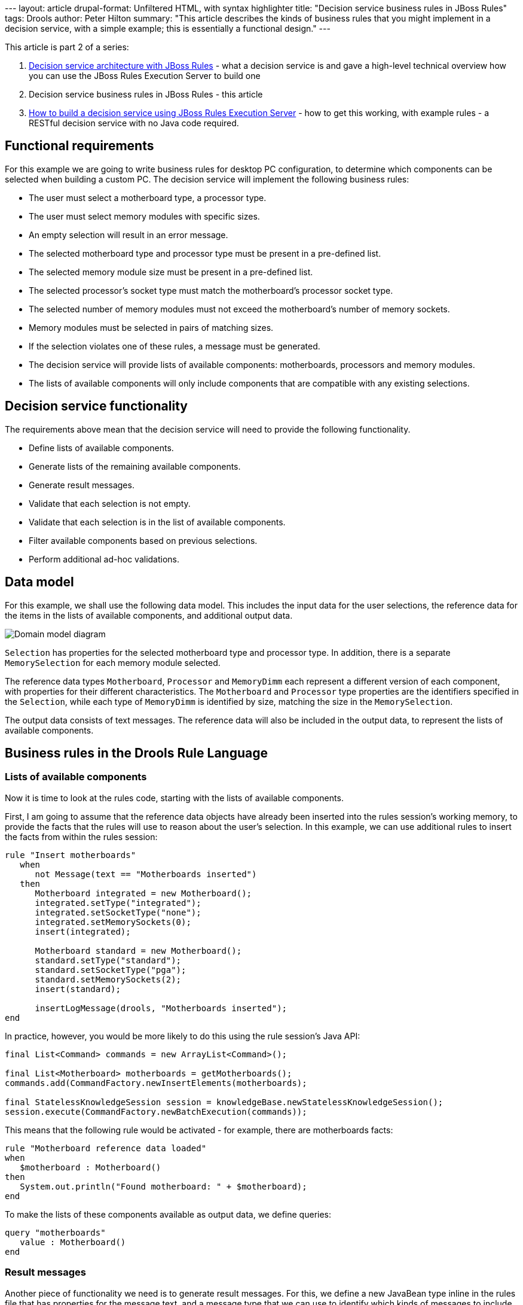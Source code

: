 --- layout: article drupal-format: Unfiltered HTML, with syntax
highlighter title: "Decision service business rules in JBoss Rules"
tags: Drools author: Peter Hilton summary: "This article describes the
kinds of business rules that you might implement in a decision service,
with a simple example; this is essentially a functional design." ---

This article is part 2 of a series:

. link:/2009/12/14/decision-service-architecture-jboss-rules[Decision
service architecture with JBoss Rules] - what a decision service is and
gave a high-level technical overview how you can use the JBoss Rules
Execution Server to build one
. Decision service business rules in JBoss Rules - this article
. link:/2010/01/04/how-build-decision-service-using-jboss-rules-execution-server[How
to build a decision service using JBoss Rules Execution Server] - how to
get this working, with example rules - a RESTful decision service with
no Java code required.

[[Functionalrequirements]]
== Functional requirements

For this example we are going to write business rules for desktop PC
configuration, to determine which components can be selected when
building a custom PC. The decision service will implement the following
business rules:

* The user must select a motherboard type, a processor type.
* The user must select memory modules with specific sizes.
* An empty selection will result in an error message.
* The selected motherboard type and processor type must be present in a
pre-defined list.
* The selected memory module size must be present in a pre-defined list.
* The selected processor's socket type must match the motherboard's
processor socket type.
* The selected number of memory modules must not exceed the
motherboard's number of memory sockets.
* Memory modules must be selected in pairs of matching sizes.
* If the selection violates one of these rules, a message must be
generated.
* The decision service will provide lists of available components:
motherboards, processors and memory modules.
* The lists of available components will only include components that
are compatible with any existing selections.

[[Decisionservicefunctionality]]
== Decision service functionality

The requirements above mean that the decision service will need to
provide the following functionality.

* Define lists of available components.
* Generate lists of the remaining available components.
* Generate result messages.
* Validate that each selection is not empty.
* Validate that each selection is in the list of available components.
* Filter available components based on previous selections.
* Perform additional ad-hoc validations.

[[Datamodel]]
== Data model

For this example, we shall use the following data model. This includes
the input data for the user selections, the reference data for the items
in the lists of available components, and additional output data.

image:decision-service-domain-model.png[Domain model diagram]

`Selection` has properties for the selected motherboard type and
processor type. In addition, there is a separate `MemorySelection` for
each memory module selected.

The reference data types `Motherboard`, `Processor` and `MemoryDimm`
each represent a different version of each component, with properties
for their different characteristics. The `Motherboard` and `Processor`
type properties are the identifiers specified in the `Selection`, while
each type of `MemoryDimm` is identified by size, matching the size in
the `MemorySelection`.

The output data consists of text messages. The reference data will also
be included in the output data, to represent the lists of available
components.

[[BusinessrulesintheDroolsRuleLanguage]]
== Business rules in the Drools Rule Language

[[Listsofavailablecomponents]]
=== Lists of available components

Now it is time to look at the rules code, starting with the lists of
available components.

First, I am going to assume that the reference data objects have already
been inserted into the rules session's working memory, to provide the
facts that the rules will use to reason about the user's selection. In
this example, we can use additional rules to insert the facts from
within the rules session:

[source,brush:java;,gutter:false]
----
rule "Insert motherboards"
   when
      not Message(text == "Motherboards inserted")
   then 
      Motherboard integrated = new Motherboard();
      integrated.setType("integrated");
      integrated.setSocketType("none");
      integrated.setMemorySockets(0);
      insert(integrated);
      
      Motherboard standard = new Motherboard();
      standard.setType("standard");
      standard.setSocketType("pga");
      standard.setMemorySockets(2);
      insert(standard);

      insertLogMessage(drools, "Motherboards inserted");
end
----

In practice, however, you would be more likely to do this using the rule
session's Java API:

[source,brush:java;,gutter:false]
----
final List<Command> commands = new ArrayList<Command>();

final List<Motherboard> motherboards = getMotherboards();
commands.add(CommandFactory.newInsertElements(motherboards);

final StatelessKnowledgeSession session = knowledgeBase.newStatelessKnowledgeSession();
session.execute(CommandFactory.newBatchExecution(commands));
----

This means that the following rule would be activated - for example,
there are motherboards facts:

[source,brush:java;,gutter:false]
----
rule "Motherboard reference data loaded"
when
   $motherboard : Motherboard()
then
   System.out.println("Found motherboard: " + $motherboard);
end
----

To make the lists of these components available as output data, we
define queries:

[source,brush:java;,gutter:false]
----
query "motherboards"
   value : Motherboard()
end
----

[[Resultmessages]]
=== Result messages

Another piece of functionality we need is to generate result messages.
For this, we define a new JavaBean type inline in the rules file that
has properties for the message text, and a message type that we can use
to identify which kinds of messages to include in the output:

[source,brush:java;,gutter:false]
----
declare Message
   type : String
   text : String
end
----

We can now use this new type in rules. For example, the following rule
inserts a new message "Found first motherboard" when there is a
`Motherboard` fact in working memory. This only happens once, because
the left-hand side also checks that the message itself is not yet in
working memory.

[source,brush:java;,gutter:false]
----
rule "First motherboard reference data loaded"
when
   Motherboard()
   not Message(text == "Found first motherboard")
then
   Message message = new Message();
   message.setType("DEBUG");
   message.setText("Found first motherboard");
   insert(message);
end
----

Since the `Message` type only has a default constructor, it is somewhat
verbose to insert the message; it is more convenient to define a
function in the rules file:

[source,brush:java;,gutter:false]
----
import org.drools.spi.KnowledgeHelper

function void insertDebugMessage(KnowledgeHelper drools, String text) {
   Message message = new Message();
   message.setType("DEBUG");
   message.setText(text);
   drools.insert(message);
}
----

To make a certain type of messages available in the output, we just
define another query:

[source,brush:java;,gutter:false]
----
query "messages"
   value : Message(type == "RESULT")
end
----

[[Validatinguserselections]]
=== Validating user selections

The user selections are `String` properties in the `Selection` type. The
first validation is simply to check that the selection is not empty:

[source,brush:java;,gutter:false]
----
rule "No motherboard selected"
when
   Selection(motherboardType == null)
then
   insertMessage(drools, "No motherboard selected");
end
----

In general, a good way to name a rule is to summarise the condition that
its left-hand side represents - the same kind of self-documentation as
good method names in Java. However, in the previous validation rule this
means that the message duplicates the rule name, which is bad. We can
easily avoid the duplication by adding another utility function that
gets the rule name from the `drools` helper object:

[source,brush:java;,gutter:false]
----
function void insertRuleNameMessage(KnowledgeHelper drools) {
   insertMessage(drools, drools.getRule().getName());
}
----

Next, using the new `insertRuleNameMessage` function, the selection's
`motherboardType` should match the `type` property value of an available
motherboard:

[source,brush:java;,gutter:false]
----
rule "Selected motherboard type does not exist"
when
   Selection($type : motherboardType != null)
   not Motherboard(type == $type)
then
   insertRuleNameMessage(drools);
end
----

[[Filteringavailablecomponents]]
=== Filtering available components

So far the validation rules have not been very interesting, in the sense
that they would be just as easy to implement in Java. However, things
get more interesting if we start changing which facts are in working
memory.

In PC configuration, selecting one component may affect what you may
choose for another component. In our example, selecting a particular
processor rules out motherboards with an incompatible processor socket.

[source,brush:java;,gutter:false]
----
rule "Filter motherboards for selected processor socket type"
when
   Selection($processor : processorType != null)
   Processor(type == $processor, $socket : socketType)
   $motherboard : Motherboard(socketType != $socket)
then
   retract($motherboard);
end
----

This rule has three left-hand side conditions. First, the selection must
specify a processor type, which is bound to the `$processor` variable.
Second, there must be an available processor that has the selected
processor type; its socket type is also bound to a variable. Finally,
there is a motherboard that has a different socket type, which is also
bound to a variable. This rule matches against each such motherboard,
and the right-hand side removes the matched motherboard from working
memory, filtering the list of available motherboards.

The interesting thing about this rule is that as well as filtering the
list of motherboards that are returned by the `motherboards` query
defined above, this affects which motherboards are available for the
_Selected motherboard type does not exist_ rule. The selected
motherboard type might initially have been in the list of available
motherboards before being filtered out, resulting in the message
"Selected motherboard type does not exist".

A crucially important thing to consider when implementing these kinds of
rules is that you do not have to care about what order these things
happen in - you do not have to think about making sure the filtering
happens first. This is because when the filtering rule modifies working
memory by retracting the motherboard, the rules engine automatically
re-evaluates the validation rule's `not Motherboard(type == $type)`
condition, which may now be true.

In a more realistic example, there would be many more complex
dependencies between components, such as powerful graphics cards
requiring a second or larger power supply, which in turn means needing a
larger physical case.

[[Adhocvalidations]]
=== Ad-hoc validations

Beyond the kinds of basic validations described above, which apply to
all kinds of selections, a real-world problem will always have
additional validations that do not fit into any kind of pattern. This is
where you get the most benefit from using a rules engine, because each
special case can just be an additional rule that uses the same working
memory data as other rules.

For example, a special rule for memory modules is that they must be
selected in matched pairs of the same capacity. In other words, there
must be an even number of each size selected. In our model, each
individual memory module is a separate `MemorySelection` fact, so we
count them using the built-in collect function:

[source,brush:java;,gutter:false]
----
import java.util.ArrayList

rule "Memory must be selected in matching pairs"
when
   MemorySelection($selectedDimmSize : dimmSize)
   ArrayList($quantitySelected : size) from collect( MemorySelection(dimmSize == $selectedDimmSize) )
   eval($quantitySelected % 2 != 0)
then
   insertRuleNameMessage(drools);
   insertMessage(drools, $quantitySelected + " x " + $selectedDimmSize + "GB DIMMs selected");
end
----

Again, there are three left-hand side conditions. The first condition
matches against a selected memory module, and binds its size to a
variable. The second condition uses the `collect` function to collect
all `MemorySelection` facts that have that size into a
`java.util.ArrayList`, and binds the number of facts in the list (the
quantity of selected memory modules) to a variable. The third condition
then evaluates a Java expression that is true when the quantity is an
odd humber.

The rule inserts the rule name as a validation message, as usual, as
well as an additional message that indicates which size was not selected
in matched pairs.

One problem with this version of this rule is that it generates
duplicate messages. Suppose that the selection includes three
`MemorySelection` facts with size 8GB. The rule's second condition will
get the value 3 and the third condition will be true because three is
odd. However, the first condition will cause the rule to be activated
three times, once for each of the three `MemorySelection` facts, which
means that the right-hand side will execute three times. One way to
solve this would be to add a condition that the message "3 x 8GB DIMMs
selected" is not in working memory. Alternatively, in practice, the
`MemorySelection` facts might be ordered in some way so that you can add
a condition that only matches on the 'first' one.

[[Nextsteps]]
== Next steps

Once you have written some business rules for your decision service, the
next step is obviously to run them and test them. The simplest way to do
this is to configure the JBoss Rules
http://downloads.jboss.com/drools/docs/5.0.1.26597.FINAL/drools-guvnor/html/ch01.html#d0e1095[Execution
Server] to load the rules file, so that you can execute the rules using
its web services interface.

_http://hilton.org.uk/about_ph.phtml[Peter Hilton] is a senior software
developer at Lunatech Research._
